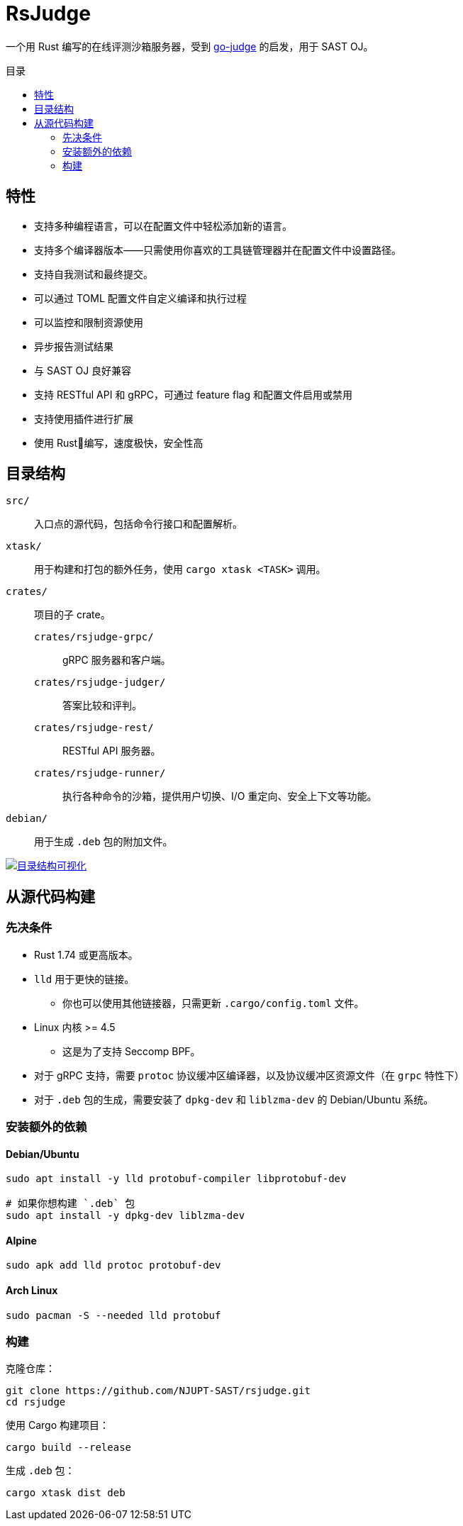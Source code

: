 = RsJudge
:toc: preamble
:toc-title: 目录

一个用 Rust 编写的在线评测沙箱服务器，受到 https://github.com/criyle/go-judge[go-judge] 的启发，用于 SAST OJ。

== 特性

* 支持多种编程语言，可以在配置文件中轻松添加新的语言。
* 支持多个编译器版本——只需使用你喜欢的工具链管理器并在配置文件中设置路径。
* 支持自我测试和最终提交。
* 可以通过 TOML 配置文件自定义编译和执行过程
* 可以监控和限制资源使用
* 异步报告测试结果
* 与 SAST OJ 良好兼容
* 支持 RESTful API 和 gRPC，可通过 feature flag 和配置文件启用或禁用
* 支持使用插件进行扩展
* 使用 Rust🦀编写，速度极快，安全性高

== 目录结构

`src/`::
    入口点的源代码，包括命令行接口和配置解析。
`xtask/`::
    用于构建和打包的额外任务，使用 `cargo xtask <TASK>` 调用。
`crates/`::
    项目的子 crate。
    `crates/rsjudge-grpc/`:::
        gRPC 服务器和客户端。
    `crates/rsjudge-judger/`:::
        答案比较和评判。
    `crates/rsjudge-rest/`:::
        RESTful API 服务器。
    `crates/rsjudge-runner/`:::
        执行各种命令的沙箱，提供用户切换、I/O 重定向、安全上下文等功能。
`debian/`::
    用于生成 `.deb` 包的附加文件。

https://mango-dune-07a8b7110.1.azurestaticapps.net/?repo=NJUPT-SAST%2Frsjudge[
    image:https://github.com/NJUPT-SAST/rsjudge/raw/diagram/diagram.svg[
        目录结构可视化
    ]
]

== 从源代码构建

=== 先决条件

* Rust 1.74 或更高版本。
* `lld` 用于更快的链接。
** 你也可以使用其他链接器，只需更新 `.cargo/config.toml` 文件。
* Linux 内核 >= 4.5
** 这是为了支持 Seccomp BPF。
* 对于 gRPC 支持，需要 `protoc` 协议缓冲区编译器，以及协议缓冲区资源文件（在 `grpc` 特性下）
* 对于 `.deb` 包的生成，需要安装了 `dpkg-dev` 和 `liblzma-dev` 的 Debian/Ubuntu 系统。

=== 安装额外的依赖

==== Debian/Ubuntu

[,bash]
----
sudo apt install -y lld protobuf-compiler libprotobuf-dev

# 如果你想构建 `.deb` 包
sudo apt install -y dpkg-dev liblzma-dev
----

==== Alpine

[,bash]
----
sudo apk add lld protoc protobuf-dev
----

==== Arch Linux

[,bash]
----
sudo pacman -S --needed lld protobuf
----

=== 构建

克隆仓库：

[,bash]
----
git clone https://github.com/NJUPT-SAST/rsjudge.git
cd rsjudge
----

使用 Cargo 构建项目：

[,bash]
----
cargo build --release
----

生成 `.deb` 包：

[,bash]
----
cargo xtask dist deb
----
